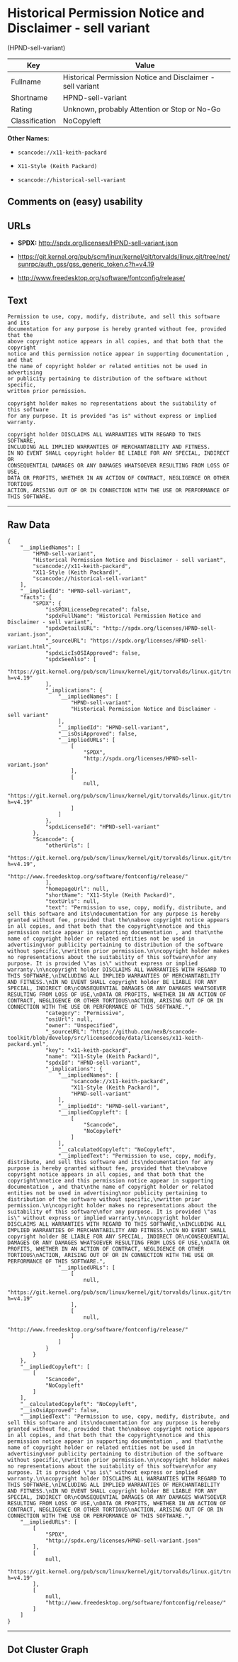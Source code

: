 * Historical Permission Notice and Disclaimer - sell variant
(HPND-sell-variant)

| Key              | Value                                                        |
|------------------+--------------------------------------------------------------|
| Fullname         | Historical Permission Notice and Disclaimer - sell variant   |
| Shortname        | HPND-sell-variant                                            |
| Rating           | Unknown, probably Attention or Stop or No-Go                 |
| Classification   | NoCopyleft                                                   |

*Other Names:*

- =scancode://x11-keith-packard=

- =X11-Style (Keith Packard)=

- =scancode://historical-sell-variant=

** Comments on (easy) usability

** URLs

- *SPDX:* http://spdx.org/licenses/HPND-sell-variant.json

- https://git.kernel.org/pub/scm/linux/kernel/git/torvalds/linux.git/tree/net/sunrpc/auth_gss/gss_generic_token.c?h=v4.19

- http://www.freedesktop.org/software/fontconfig/release/

** Text

#+BEGIN_EXAMPLE
  Permission to use, copy, modify, distribute, and sell this software and its
  documentation for any purpose is hereby granted without fee, provided that the
  above copyright notice appears in all copies, and that both that the copyright
  notice and this permission notice appear in supporting documentation , and that
  the name of copyright holder or related entities not be used in advertising
  or publicity pertaining to distribution of the software without specific,
  written prior permission.

  copyright holder makes no representations about the suitability of this software
  for any purpose. It is provided "as is" without express or implied warranty.

  copyright holder DISCLAIMS ALL WARRANTIES WITH REGARD TO THIS SOFTWARE,
  INCLUDING ALL IMPLIED WARRANTIES OF MERCHANTABILITY AND FITNESS.
  IN NO EVENT SHALL copyright holder BE LIABLE FOR ANY SPECIAL, INDIRECT OR
  CONSEQUENTIAL DAMAGES OR ANY DAMAGES WHATSOEVER RESULTING FROM LOSS OF USE,
  DATA OR PROFITS, WHETHER IN AN ACTION OF CONTRACT, NEGLIGENCE OR OTHER TORTIOUS
  ACTION, ARISING OUT OF OR IN CONNECTION WITH THE USE OR PERFORMANCE OF THIS SOFTWARE.
#+END_EXAMPLE

--------------

** Raw Data

#+BEGIN_EXAMPLE
  {
      "__impliedNames": [
          "HPND-sell-variant",
          "Historical Permission Notice and Disclaimer - sell variant",
          "scancode://x11-keith-packard",
          "X11-Style (Keith Packard)",
          "scancode://historical-sell-variant"
      ],
      "__impliedId": "HPND-sell-variant",
      "facts": {
          "SPDX": {
              "isSPDXLicenseDeprecated": false,
              "spdxFullName": "Historical Permission Notice and Disclaimer - sell variant",
              "spdxDetailsURL": "http://spdx.org/licenses/HPND-sell-variant.json",
              "_sourceURL": "https://spdx.org/licenses/HPND-sell-variant.html",
              "spdxLicIsOSIApproved": false,
              "spdxSeeAlso": [
                  "https://git.kernel.org/pub/scm/linux/kernel/git/torvalds/linux.git/tree/net/sunrpc/auth_gss/gss_generic_token.c?h=v4.19"
              ],
              "_implications": {
                  "__impliedNames": [
                      "HPND-sell-variant",
                      "Historical Permission Notice and Disclaimer - sell variant"
                  ],
                  "__impliedId": "HPND-sell-variant",
                  "__isOsiApproved": false,
                  "__impliedURLs": [
                      [
                          "SPDX",
                          "http://spdx.org/licenses/HPND-sell-variant.json"
                      ],
                      [
                          null,
                          "https://git.kernel.org/pub/scm/linux/kernel/git/torvalds/linux.git/tree/net/sunrpc/auth_gss/gss_generic_token.c?h=v4.19"
                      ]
                  ]
              },
              "spdxLicenseId": "HPND-sell-variant"
          },
          "Scancode": {
              "otherUrls": [
                  "https://git.kernel.org/pub/scm/linux/kernel/git/torvalds/linux.git/tree/net/sunrpc/auth_gss/gss_generic_token.c?h=v4.19",
                  "http://www.freedesktop.org/software/fontconfig/release/"
              ],
              "homepageUrl": null,
              "shortName": "X11-Style (Keith Packard)",
              "textUrls": null,
              "text": "Permission to use, copy, modify, distribute, and sell this software and its\ndocumentation for any purpose is hereby granted without fee, provided that the\nabove copyright notice appears in all copies, and that both that the copyright\nnotice and this permission notice appear in supporting documentation , and that\nthe name of copyright holder or related entities not be used in advertising\nor publicity pertaining to distribution of the software without specific,\nwritten prior permission.\n\ncopyright holder makes no representations about the suitability of this software\nfor any purpose. It is provided \"as is\" without express or implied warranty.\n\ncopyright holder DISCLAIMS ALL WARRANTIES WITH REGARD TO THIS SOFTWARE,\nINCLUDING ALL IMPLIED WARRANTIES OF MERCHANTABILITY AND FITNESS.\nIN NO EVENT SHALL copyright holder BE LIABLE FOR ANY SPECIAL, INDIRECT OR\nCONSEQUENTIAL DAMAGES OR ANY DAMAGES WHATSOEVER RESULTING FROM LOSS OF USE,\nDATA OR PROFITS, WHETHER IN AN ACTION OF CONTRACT, NEGLIGENCE OR OTHER TORTIOUS\nACTION, ARISING OUT OF OR IN CONNECTION WITH THE USE OR PERFORMANCE OF THIS SOFTWARE.",
              "category": "Permissive",
              "osiUrl": null,
              "owner": "Unspecified",
              "_sourceURL": "https://github.com/nexB/scancode-toolkit/blob/develop/src/licensedcode/data/licenses/x11-keith-packard.yml",
              "key": "x11-keith-packard",
              "name": "X11-Style (Keith Packard)",
              "spdxId": "HPND-sell-variant",
              "_implications": {
                  "__impliedNames": [
                      "scancode://x11-keith-packard",
                      "X11-Style (Keith Packard)",
                      "HPND-sell-variant"
                  ],
                  "__impliedId": "HPND-sell-variant",
                  "__impliedCopyleft": [
                      [
                          "Scancode",
                          "NoCopyleft"
                      ]
                  ],
                  "__calculatedCopyleft": "NoCopyleft",
                  "__impliedText": "Permission to use, copy, modify, distribute, and sell this software and its\ndocumentation for any purpose is hereby granted without fee, provided that the\nabove copyright notice appears in all copies, and that both that the copyright\nnotice and this permission notice appear in supporting documentation , and that\nthe name of copyright holder or related entities not be used in advertising\nor publicity pertaining to distribution of the software without specific,\nwritten prior permission.\n\ncopyright holder makes no representations about the suitability of this software\nfor any purpose. It is provided \"as is\" without express or implied warranty.\n\ncopyright holder DISCLAIMS ALL WARRANTIES WITH REGARD TO THIS SOFTWARE,\nINCLUDING ALL IMPLIED WARRANTIES OF MERCHANTABILITY AND FITNESS.\nIN NO EVENT SHALL copyright holder BE LIABLE FOR ANY SPECIAL, INDIRECT OR\nCONSEQUENTIAL DAMAGES OR ANY DAMAGES WHATSOEVER RESULTING FROM LOSS OF USE,\nDATA OR PROFITS, WHETHER IN AN ACTION OF CONTRACT, NEGLIGENCE OR OTHER TORTIOUS\nACTION, ARISING OUT OF OR IN CONNECTION WITH THE USE OR PERFORMANCE OF THIS SOFTWARE.",
                  "__impliedURLs": [
                      [
                          null,
                          "https://git.kernel.org/pub/scm/linux/kernel/git/torvalds/linux.git/tree/net/sunrpc/auth_gss/gss_generic_token.c?h=v4.19"
                      ],
                      [
                          null,
                          "http://www.freedesktop.org/software/fontconfig/release/"
                      ]
                  ]
              }
          }
      },
      "__impliedCopyleft": [
          [
              "Scancode",
              "NoCopyleft"
          ]
      ],
      "__calculatedCopyleft": "NoCopyleft",
      "__isOsiApproved": false,
      "__impliedText": "Permission to use, copy, modify, distribute, and sell this software and its\ndocumentation for any purpose is hereby granted without fee, provided that the\nabove copyright notice appears in all copies, and that both that the copyright\nnotice and this permission notice appear in supporting documentation , and that\nthe name of copyright holder or related entities not be used in advertising\nor publicity pertaining to distribution of the software without specific,\nwritten prior permission.\n\ncopyright holder makes no representations about the suitability of this software\nfor any purpose. It is provided \"as is\" without express or implied warranty.\n\ncopyright holder DISCLAIMS ALL WARRANTIES WITH REGARD TO THIS SOFTWARE,\nINCLUDING ALL IMPLIED WARRANTIES OF MERCHANTABILITY AND FITNESS.\nIN NO EVENT SHALL copyright holder BE LIABLE FOR ANY SPECIAL, INDIRECT OR\nCONSEQUENTIAL DAMAGES OR ANY DAMAGES WHATSOEVER RESULTING FROM LOSS OF USE,\nDATA OR PROFITS, WHETHER IN AN ACTION OF CONTRACT, NEGLIGENCE OR OTHER TORTIOUS\nACTION, ARISING OUT OF OR IN CONNECTION WITH THE USE OR PERFORMANCE OF THIS SOFTWARE.",
      "__impliedURLs": [
          [
              "SPDX",
              "http://spdx.org/licenses/HPND-sell-variant.json"
          ],
          [
              null,
              "https://git.kernel.org/pub/scm/linux/kernel/git/torvalds/linux.git/tree/net/sunrpc/auth_gss/gss_generic_token.c?h=v4.19"
          ],
          [
              null,
              "http://www.freedesktop.org/software/fontconfig/release/"
          ]
      ]
  }
#+END_EXAMPLE

--------------

** Dot Cluster Graph

[[../dot/HPND-sell-variant.svg]]